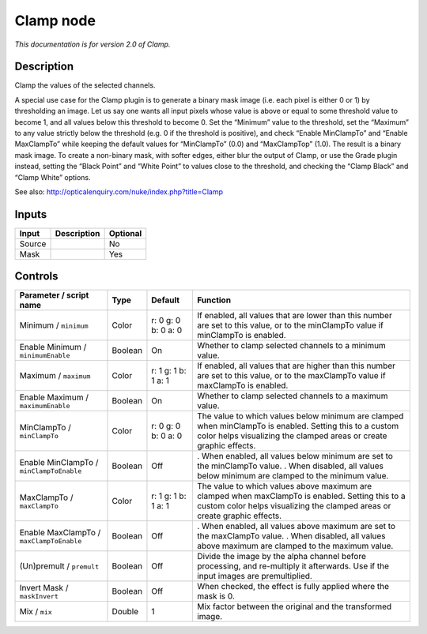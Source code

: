 .. _net.sf.openfx.Clamp:

Clamp node
==========

|pluginIcon| 

*This documentation is for version 2.0 of Clamp.*

Description
-----------

Clamp the values of the selected channels.

A special use case for the Clamp plugin is to generate a binary mask image (i.e. each pixel is either 0 or 1) by thresholding an image. Let us say one wants all input pixels whose value is above or equal to some threshold value to become 1, and all values below this threshold to become 0. Set the “Minimum” value to the threshold, set the “Maximum” to any value strictly below the threshold (e.g. 0 if the threshold is positive), and check “Enable MinClampTo” and “Enable MaxClampTo” while keeping the default values for “MinClampTo” (0.0) and “MaxClampTop” (1.0). The result is a binary mask image. To create a non-binary mask, with softer edges, either blur the output of Clamp, or use the Grade plugin instead, setting the “Black Point” and “White Point” to values close to the threshold, and checking the “Clamp Black” and “Clamp White” options.

See also: http://opticalenquiry.com/nuke/index.php?title=Clamp

Inputs
------

====== =========== ========
Input  Description Optional
====== =========== ========
Source             No
Mask               Yes
====== =========== ========

Controls
--------

.. tabularcolumns:: |>{\raggedright}p{0.2\columnwidth}|>{\raggedright}p{0.06\columnwidth}|>{\raggedright}p{0.07\columnwidth}|p{0.63\columnwidth}|

.. cssclass:: longtable

======================================== ======= =================== =============================================================================================================================================================================
Parameter / script name                  Type    Default             Function
======================================== ======= =================== =============================================================================================================================================================================
Minimum / ``minimum``                    Color   r: 0 g: 0 b: 0 a: 0 If enabled, all values that are lower than this number are set to this value, or to the minClampTo value if minClampTo is enabled.
Enable Minimum / ``minimumEnable``       Boolean On                  Whether to clamp selected channels to a minimum value.
Maximum / ``maximum``                    Color   r: 1 g: 1 b: 1 a: 1 If enabled, all values that are higher than this number are set to this value, or to the maxClampTo value if maxClampTo is enabled.
Enable Maximum / ``maximumEnable``       Boolean On                  Whether to clamp selected channels to a maximum value.
MinClampTo / ``minClampTo``              Color   r: 0 g: 0 b: 0 a: 0 The value to which values below minimum are clamped when minClampTo is enabled. Setting this to a custom color helps visualizing the clamped areas or create graphic effects.
Enable MinClampTo / ``minClampToEnable`` Boolean Off                 . When enabled, all values below minimum are set to the minClampTo value.
                                                                     . When disabled, all values below minimum are clamped to the minimum value.
MaxClampTo / ``maxClampTo``              Color   r: 1 g: 1 b: 1 a: 1 The value to which values above maximum are clamped when maxClampTo is enabled. Setting this to a custom color helps visualizing the clamped areas or create graphic effects.
Enable MaxClampTo / ``maxClampToEnable`` Boolean Off                 . When enabled, all values above maximum are set to the maxClampTo value.
                                                                     . When disabled, all values above maximum are clamped to the maximum value.
(Un)premult / ``premult``                Boolean Off                 Divide the image by the alpha channel before processing, and re-multiply it afterwards. Use if the input images are premultiplied.
Invert Mask / ``maskInvert``             Boolean Off                 When checked, the effect is fully applied where the mask is 0.
Mix / ``mix``                            Double  1                   Mix factor between the original and the transformed image.
======================================== ======= =================== =============================================================================================================================================================================

.. |pluginIcon| image:: net.sf.openfx.Clamp.png
   :width: 10.0%
